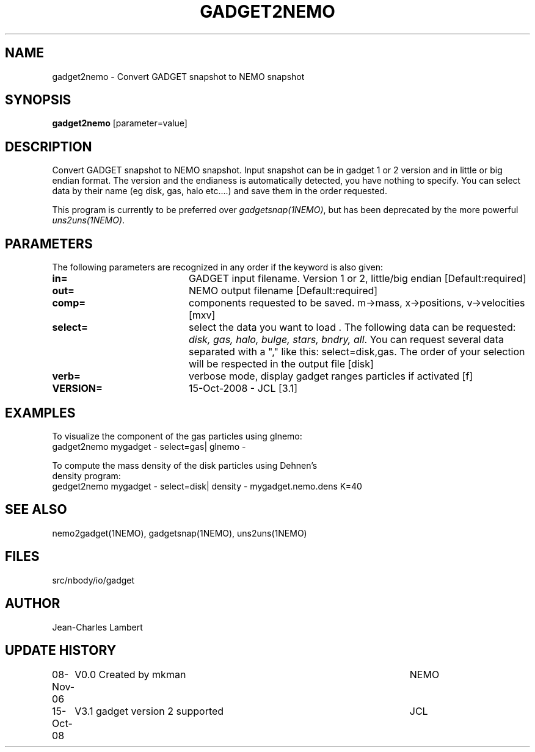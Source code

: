 .TH GADGET2NEMO 1NEMO "15 October 2008"
.SH NAME
gadget2nemo \- Convert GADGET snapshot to NEMO snapshot
.SH SYNOPSIS
\fBgadget2nemo\fP [parameter=value]
.SH DESCRIPTION
Convert GADGET snapshot to NEMO snapshot. Input
snapshot can be in gadget 1 or 2 version and in little or big endian format. The
version and the endianess is automatically detected, you have nothing
to specify. You can select data by their name (eg disk, gas, halo
etc....) and save them in the order requested.
.PP
This program is currently to be preferred over \fIgadgetsnap(1NEMO)\fP,
but has been deprecated by the more powerful \fIuns2uns(1NEMO)\fP.
.SH PARAMETERS
The following parameters are recognized in any order if the keyword
is also given:
.TP 20
\fBin=\fP
GADGET input filename. Version 1 or 2, little/big endian  [Default:required]
.TP 20
\fBout=\fP
NEMO output filename [Default:required]
.TP 20
\fBcomp=\fP
components requested to be saved. m->mass, x->positions,
v->velocities [mxv]
.TP 20
\fBselect=\fP 
select the data you want to load . The following data can be
requested: \fIdisk, gas, halo, bulge, stars, bndry, all\fP. You can request
several data separated with a "," like this: select=disk,gas. The
order of your selection will be respected in the output file [disk]
.TP 20
\fBverb=\fP
verbose mode, display gadget ranges particles if activated [f]
.TP 20
\fBVERSION=\fP
15-Oct-2008 - JCL [3.1]    
.SH EXAMPLES
.nf
To visualize the component of the gas particles using glnemo:
gadget2nemo mygadget - select=gas| glnemo -

To compute the mass density of the disk particles using Dehnen's
density program:
gedget2nemo mygadget - select=disk| density - mygadget.nemo.dens K=40
.fi
.SH SEE ALSO
nemo2gadget(1NEMO), gadgetsnap(1NEMO), uns2uns(1NEMO)
.SH FILES
src/nbody/io/gadget
.SH AUTHOR
Jean-Charles Lambert
.SH UPDATE HISTORY
.nf
.ta +1.0i +5.0i
08-Nov-06	V0.0 Created by mkman	NEMO
15-Oct-08	V3.1 gadget version 2 supported		JCL
.fi
